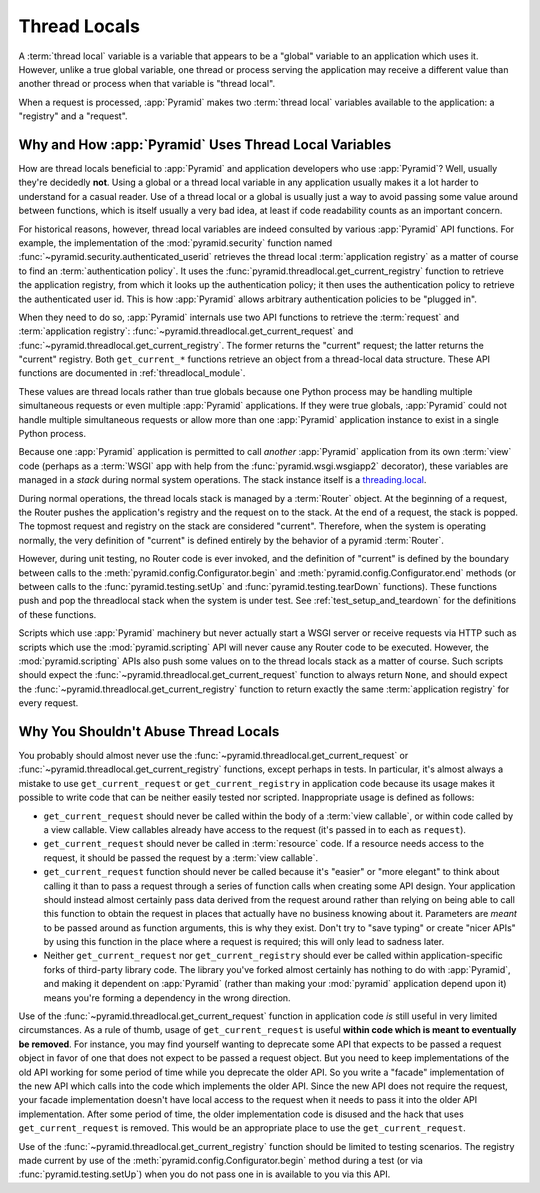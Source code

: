 .. index::
   single: thread locals
   single: get_current_request
   single: get_current_registry

.. _threadlocals_chapter:

Thread Locals
=============

A :term:`thread local` variable is a variable that appears to be a
"global" variable to an application which uses it.  However, unlike a
true global variable, one thread or process serving the application
may receive a different value than another thread or process when that
variable is "thread local".

When a request is processed, :app:`Pyramid` makes two :term:`thread
local` variables available to the application: a "registry" and a
"request".

Why and How :app:`Pyramid` Uses Thread Local Variables
---------------------------------------------------------

How are thread locals beneficial to :app:`Pyramid` and application
developers who use :app:`Pyramid`?  Well, usually they're decidedly
**not**.  Using a global or a thread local variable in any application
usually makes it a lot harder to understand for a casual reader.  Use
of a thread local or a global is usually just a way to avoid passing
some value around between functions, which is itself usually a very
bad idea, at least if code readability counts as an important concern.

For historical reasons, however, thread local variables are indeed
consulted by various :app:`Pyramid` API functions.  For example,
the implementation of the :mod:`pyramid.security` function named
:func:`~pyramid.security.authenticated_userid` retrieves the thread
local :term:`application registry` as a matter of course to find an
:term:`authentication policy`.  It uses the
:func:`pyramid.threadlocal.get_current_registry` function to
retrieve the application registry, from which it looks up the
authentication policy; it then uses the authentication policy to
retrieve the authenticated user id.  This is how :app:`Pyramid`
allows arbitrary authentication policies to be "plugged in".

When they need to do so, :app:`Pyramid` internals use two API
functions to retrieve the :term:`request` and :term:`application
registry`: :func:`~pyramid.threadlocal.get_current_request` and
:func:`~pyramid.threadlocal.get_current_registry`.  The former
returns the "current" request; the latter returns the "current"
registry.  Both ``get_current_*`` functions retrieve an object from a
thread-local data structure.  These API functions are documented in
:ref:`threadlocal_module`.

These values are thread locals rather than true globals because one
Python process may be handling multiple simultaneous requests or even
multiple :app:`Pyramid` applications.  If they were true globals,
:app:`Pyramid` could not handle multiple simultaneous requests or
allow more than one :app:`Pyramid` application instance to exist in
a single Python process.

Because one :app:`Pyramid` application is permitted to call
*another* :app:`Pyramid` application from its own :term:`view` code
(perhaps as a :term:`WSGI` app with help from the
:func:`pyramid.wsgi.wsgiapp2` decorator), these variables are
managed in a *stack* during normal system operations.  The stack
instance itself is a `threading.local
<http://docs.python.org/library/threading.html#threading.local>`_.

During normal operations, the thread locals stack is managed by a
:term:`Router` object.  At the beginning of a request, the Router
pushes the application's registry and the request on to the stack.  At
the end of a request, the stack is popped.  The topmost request and
registry on the stack are considered "current".  Therefore, when the
system is operating normally, the very definition of "current" is
defined entirely by the behavior of a pyramid :term:`Router`.

However, during unit testing, no Router code is ever invoked, and the
definition of "current" is defined by the boundary between calls to
the :meth:`pyramid.config.Configurator.begin` and
:meth:`pyramid.config.Configurator.end` methods (or between
calls to the :func:`pyramid.testing.setUp` and
:func:`pyramid.testing.tearDown` functions).  These functions push
and pop the threadlocal stack when the system is under test.  See
:ref:`test_setup_and_teardown` for the definitions of these functions.

Scripts which use :app:`Pyramid` machinery but never actually start
a WSGI server or receive requests via HTTP such as scripts which use
the :mod:`pyramid.scripting` API will never cause any Router code
to be executed.  However, the :mod:`pyramid.scripting` APIs also
push some values on to the thread locals stack as a matter of course.
Such scripts should expect the
:func:`~pyramid.threadlocal.get_current_request` function to always
return ``None``, and should expect the
:func:`~pyramid.threadlocal.get_current_registry` function to return
exactly the same :term:`application registry` for every request.

Why You Shouldn't Abuse Thread Locals
-------------------------------------

You probably should almost never use the
:func:`~pyramid.threadlocal.get_current_request` or
:func:`~pyramid.threadlocal.get_current_registry` functions, except
perhaps in tests.  In particular, it's almost always a mistake to use
``get_current_request`` or ``get_current_registry`` in application
code because its usage makes it possible to write code that can be
neither easily tested nor scripted.  Inappropriate usage is defined as
follows:

- ``get_current_request`` should never be called within the body of a
  :term:`view callable`, or within code called by a view callable.
  View callables already have access to the request (it's passed in to
  each as ``request``).

- ``get_current_request`` should never be called in :term:`resource` code.
  If a resource needs access to the request, it should be passed the request
  by a :term:`view callable`.

- ``get_current_request`` function should never be called because it's
  "easier" or "more elegant" to think about calling it than to pass a
  request through a series of function calls when creating some API
  design.  Your application should instead almost certainly pass data
  derived from the request around rather than relying on being able to
  call this function to obtain the request in places that actually
  have no business knowing about it.  Parameters are *meant* to be
  passed around as function arguments, this is why they exist.  Don't
  try to "save typing" or create "nicer APIs" by using this function
  in the place where a request is required; this will only lead to
  sadness later.

- Neither ``get_current_request`` nor ``get_current_registry`` should
  ever be called within application-specific forks of third-party
  library code.  The library you've forked almost certainly has
  nothing to do with :app:`Pyramid`, and making it dependent on
  :app:`Pyramid` (rather than making your :mod:`pyramid`
  application depend upon it) means you're forming a dependency in the
  wrong direction.

Use of the :func:`~pyramid.threadlocal.get_current_request` function
in application code *is* still useful in very limited circumstances.
As a rule of thumb, usage of ``get_current_request`` is useful
**within code which is meant to eventually be removed**.  For
instance, you may find yourself wanting to deprecate some API that
expects to be passed a request object in favor of one that does not
expect to be passed a request object.  But you need to keep
implementations of the old API working for some period of time while
you deprecate the older API.  So you write a "facade" implementation
of the new API which calls into the code which implements the older
API.  Since the new API does not require the request, your facade
implementation doesn't have local access to the request when it needs
to pass it into the older API implementation.  After some period of
time, the older implementation code is disused and the hack that uses
``get_current_request`` is removed.  This would be an appropriate
place to use the ``get_current_request``.

Use of the :func:`~pyramid.threadlocal.get_current_registry`
function should be limited to testing scenarios.  The registry made
current by use of the
:meth:`pyramid.config.Configurator.begin` method during a
test (or via :func:`pyramid.testing.setUp`) when you do not pass
one in is available to you via this API.

